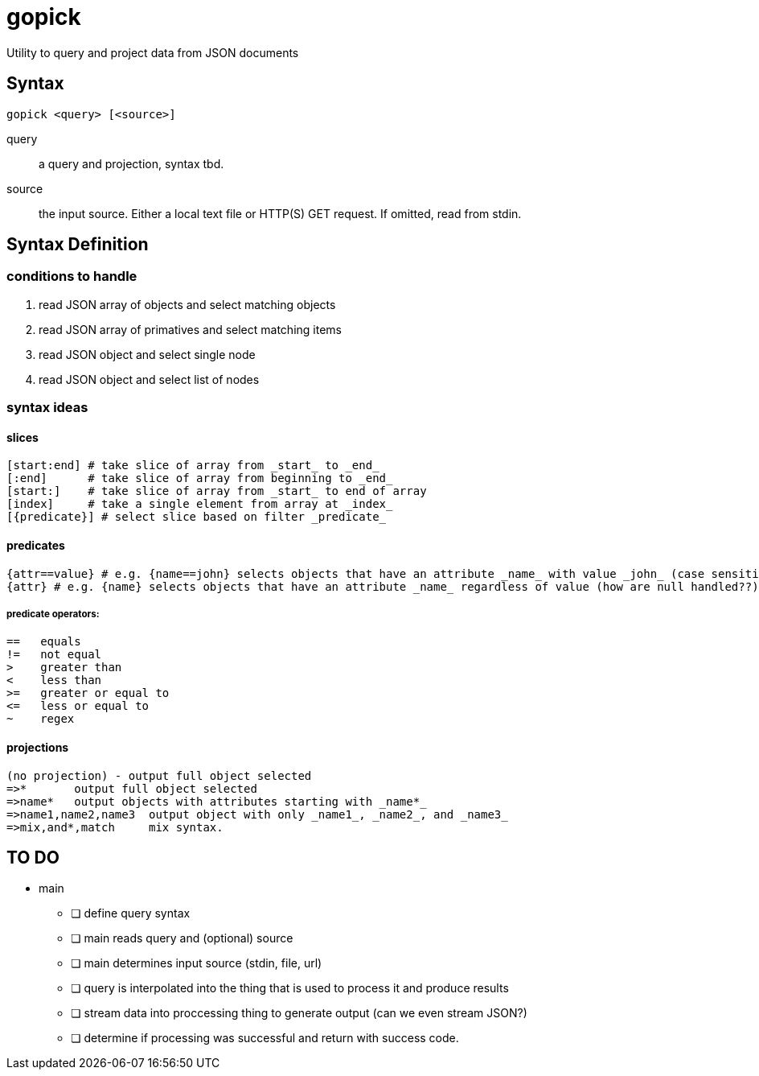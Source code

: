 # gopick
Utility to query and project data from JSON documents

## Syntax

  gopick <query> [<source>]

query::
a query and projection, syntax tbd.
source::
the input source. Either a local text file or HTTP(S) GET request. If omitted, read from stdin.

## Syntax Definition

### conditions to handle

. read JSON array of objects and select matching objects
. read JSON array of primatives and select matching items
. read JSON object and select single node
. read JSON object and select list of nodes

### syntax ideas

#### slices
  [start:end] # take slice of array from _start_ to _end_
  [:end]      # take slice of array from beginning to _end_
  [start:]    # take slice of array from _start_ to end of array
  [index]     # take a single element from array at _index_
  [{predicate}] # select slice based on filter _predicate_
  
#### predicates
    {attr==value} # e.g. {name==john} selects objects that have an attribute _name_ with value _john_ (case sensitive?)
    {attr} # e.g. {name} selects objects that have an attribute _name_ regardless of value (how are null handled??)
    
##### predicate operators:
    ==   equals
    !=   not equal
    >    greater than
    <    less than
    >=   greater or equal to
    <=   less or equal to
    ~    regex
  
#### projections

  (no projection) - output full object selected
  =>*       output full object selected
  =>name*   output objects with attributes starting with _name*_
  =>name1,name2,name3  output object with only _name1_, _name2_, and _name3_
  =>mix,and*,match     mix syntax.


## TO DO

* main
** [ ] define query syntax
** [ ] main reads query and (optional) source
** [ ] main determines input source (stdin, file, url)
** [ ] query is interpolated into the thing that is used to process it and produce results
** [ ] stream data into proccessing thing to generate output (can we even stream JSON?)
** [ ] determine if processing was successful and return with success code.

